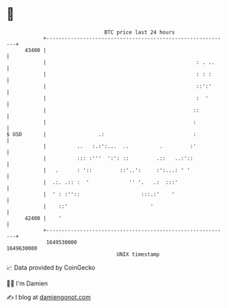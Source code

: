 * 👋

#+begin_example
                                   BTC price last 24 hours                    
               +------------------------------------------------------------+ 
         43400 |                                                            | 
               |                                                 : . ..     | 
               |                                                 : : :      | 
               |                                                 ::':'      | 
               |                                                 :  '       | 
               |                                                ::          | 
               |                                                :           | 
   $ USD       |                 .:                             :           | 
               |          ..   :.:':...  ..          .         :'           | 
               |          ::: :'''  ':': ::         .::   ..:'::            | 
               |   .      : '::         ::'..':     :':...: ' '             | 
               |  .:. .:: :  '             '' '.   .:  :::'                 | 
               |  ' : :''::                    :::.:'    '                  | 
               |    ::'                           '                         | 
         42400 |    '                                                       | 
               +------------------------------------------------------------+ 
                1649530000                                        1649630000  
                                       UNIX timestamp                         
#+end_example
📈 Data provided by CoinGecko

🧑‍💻 I'm Damien

✍️ I blog at [[https://www.damiengonot.com][damiengonot.com]]
